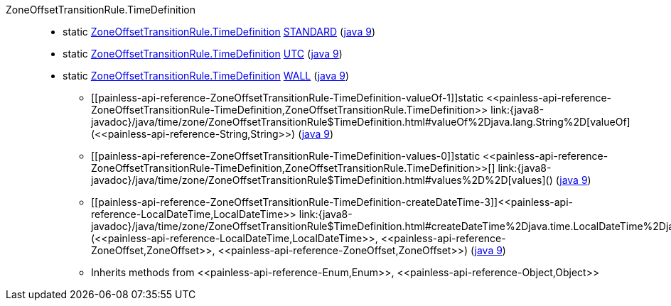 ////
Automatically generated by PainlessDocGenerator. Do not edit.
Rebuild by running `gradle generatePainlessApi`.
////

[[painless-api-reference-ZoneOffsetTransitionRule-TimeDefinition]]++ZoneOffsetTransitionRule.TimeDefinition++::
** [[painless-api-reference-ZoneOffsetTransitionRule-TimeDefinition-STANDARD]]static <<painless-api-reference-ZoneOffsetTransitionRule-TimeDefinition,ZoneOffsetTransitionRule.TimeDefinition>> link:{java8-javadoc}/java/time/zone/ZoneOffsetTransitionRule$TimeDefinition.html#STANDARD[STANDARD] (link:{java9-javadoc}/java/time/zone/ZoneOffsetTransitionRule$TimeDefinition.html#STANDARD[java 9])
** [[painless-api-reference-ZoneOffsetTransitionRule-TimeDefinition-UTC]]static <<painless-api-reference-ZoneOffsetTransitionRule-TimeDefinition,ZoneOffsetTransitionRule.TimeDefinition>> link:{java8-javadoc}/java/time/zone/ZoneOffsetTransitionRule$TimeDefinition.html#UTC[UTC] (link:{java9-javadoc}/java/time/zone/ZoneOffsetTransitionRule$TimeDefinition.html#UTC[java 9])
** [[painless-api-reference-ZoneOffsetTransitionRule-TimeDefinition-WALL]]static <<painless-api-reference-ZoneOffsetTransitionRule-TimeDefinition,ZoneOffsetTransitionRule.TimeDefinition>> link:{java8-javadoc}/java/time/zone/ZoneOffsetTransitionRule$TimeDefinition.html#WALL[WALL] (link:{java9-javadoc}/java/time/zone/ZoneOffsetTransitionRule$TimeDefinition.html#WALL[java 9])
* ++[[painless-api-reference-ZoneOffsetTransitionRule-TimeDefinition-valueOf-1]]static <<painless-api-reference-ZoneOffsetTransitionRule-TimeDefinition,ZoneOffsetTransitionRule.TimeDefinition>> link:{java8-javadoc}/java/time/zone/ZoneOffsetTransitionRule$TimeDefinition.html#valueOf%2Djava.lang.String%2D[valueOf](<<painless-api-reference-String,String>>)++ (link:{java9-javadoc}/java/time/zone/ZoneOffsetTransitionRule$TimeDefinition.html#valueOf%2Djava.lang.String%2D[java 9])
* ++[[painless-api-reference-ZoneOffsetTransitionRule-TimeDefinition-values-0]]static <<painless-api-reference-ZoneOffsetTransitionRule-TimeDefinition,ZoneOffsetTransitionRule.TimeDefinition>>[] link:{java8-javadoc}/java/time/zone/ZoneOffsetTransitionRule$TimeDefinition.html#values%2D%2D[values]()++ (link:{java9-javadoc}/java/time/zone/ZoneOffsetTransitionRule$TimeDefinition.html#values%2D%2D[java 9])
* ++[[painless-api-reference-ZoneOffsetTransitionRule-TimeDefinition-createDateTime-3]]<<painless-api-reference-LocalDateTime,LocalDateTime>> link:{java8-javadoc}/java/time/zone/ZoneOffsetTransitionRule$TimeDefinition.html#createDateTime%2Djava.time.LocalDateTime%2Djava.time.ZoneOffset%2Djava.time.ZoneOffset%2D[createDateTime](<<painless-api-reference-LocalDateTime,LocalDateTime>>, <<painless-api-reference-ZoneOffset,ZoneOffset>>, <<painless-api-reference-ZoneOffset,ZoneOffset>>)++ (link:{java9-javadoc}/java/time/zone/ZoneOffsetTransitionRule$TimeDefinition.html#createDateTime%2Djava.time.LocalDateTime%2Djava.time.ZoneOffset%2Djava.time.ZoneOffset%2D[java 9])
* Inherits methods from ++<<painless-api-reference-Enum,Enum>>++, ++<<painless-api-reference-Object,Object>>++
